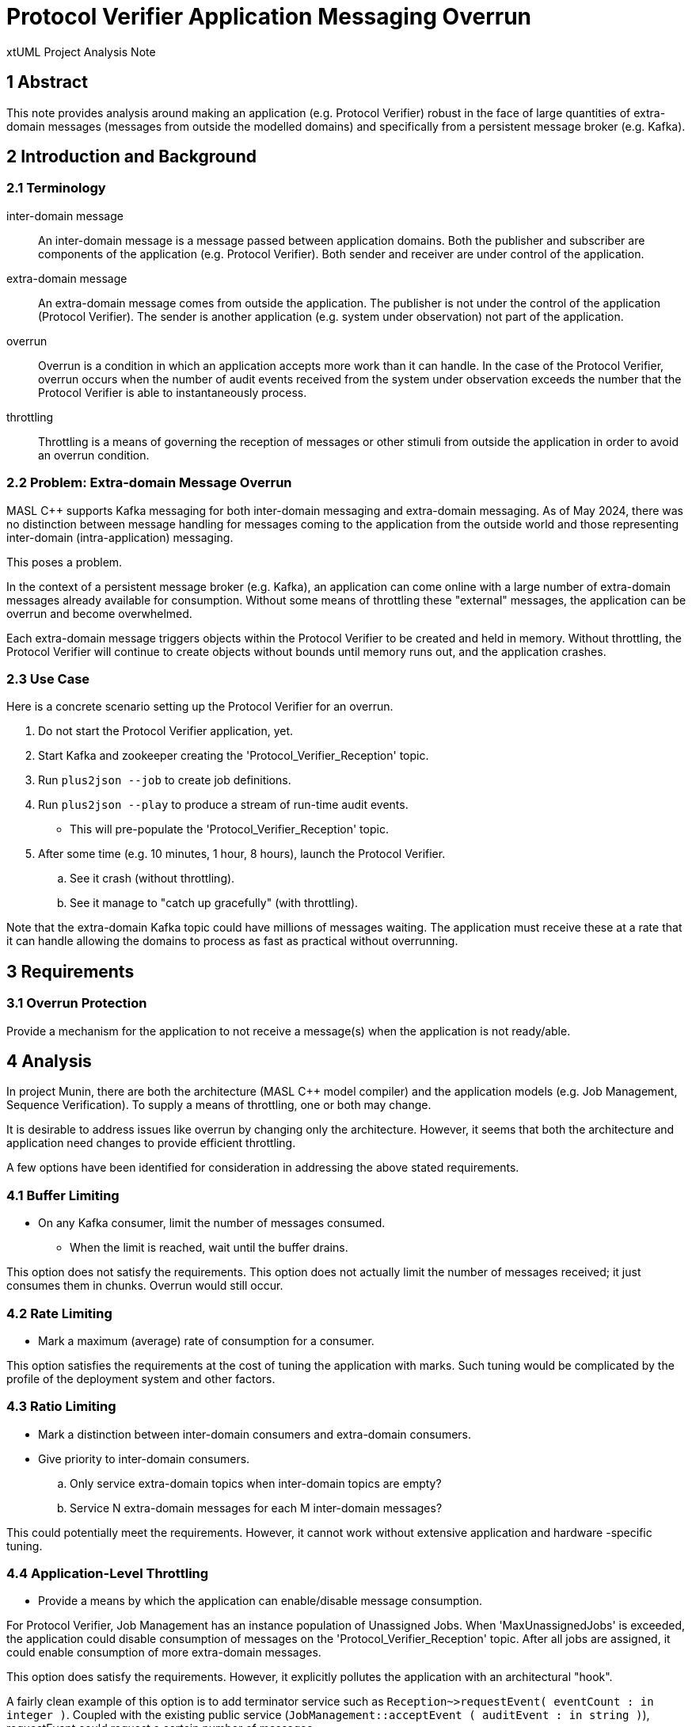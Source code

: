 = Protocol Verifier Application Messaging Overrun

xtUML Project Analysis Note

== 1 Abstract

This note provides analysis around making an application (e.g. Protocol
Verifier) robust in the face of large quantities of extra-domain messages
(messages from outside the modelled domains) and specifically from a
persistent message broker (e.g. Kafka).

== 2 Introduction and Background

=== 2.1 Terminology

inter-domain message::
An inter-domain message is a message passed between application domains.
Both the publisher and subscriber are components of the application (e.g.
Protocol Verifier).  Both sender and receiver are under control of the
application.

extra-domain message::
An extra-domain message comes from outside the application.  The publisher
is not under the control of the application (Protocol Verifier).  The
sender is another application (e.g. system under observation) not part of
the application.

overrun::
Overrun is a condition in which an application accepts more work than it
can handle.  In the case of the Protocol Verifier, overrun occurs when the
number of audit events received from the system under observation exceeds the
number that the Protocol Verifier is able to instantaneously process.

throttling::
Throttling is a means of governing the reception of messages or other
stimuli from outside the application in order to avoid an overrun
condition.

=== 2.2 Problem:  Extra-domain Message Overrun

MASL C++ supports Kafka messaging for both inter-domain messaging and
extra-domain messaging.  As of May 2024, there was no distinction between
message handling for messages coming to the application from the outside
world and those representing inter-domain (intra-application) messaging.

This poses a problem.

In the context of a persistent message broker (e.g. Kafka), an application
can come online with a large number of extra-domain messages already
available for consumption.  Without some means of throttling these
"external" messages, the application can be overrun and become
overwhelmed.

Each extra-domain message triggers objects within the Protocol Verifier to
be created and held in memory.  Without throttling, the Protocol Verifier
will continue to create objects without bounds until memory runs out, and
the application crashes.

=== 2.3 Use Case

Here is a concrete scenario setting up the Protocol Verifier for an
overrun.

. Do not start the Protocol Verifier application, yet.
. Start Kafka and zookeeper creating the 'Protocol_Verifier_Reception' topic.
. Run `plus2json --job` to create job definitions.
. Run `plus2json --play` to produce a stream of run-time audit events.
  ** This will pre-populate the 'Protocol_Verifier_Reception' topic.
. After some time (e.g. 10 minutes, 1 hour, 8 hours), launch the Protocol Verifier.
  .. See it crash (without throttling).
  .. See it manage to "catch up gracefully" (with throttling).

Note that the extra-domain Kafka topic could have millions of messages
waiting.  The application must receive these at a rate that it can handle
allowing the domains to process as fast as practical without overrunning.

== 3 Requirements

=== 3.1 Overrun Protection

Provide a mechanism for the application to not receive a message(s) when
the application is not ready/able.

== 4 Analysis

In project Munin, there are both the architecture (MASL C++ model
compiler) and the application models (e.g. Job Management, Sequence
Verification).  To supply a means of throttling, one or both may change.

It is desirable to address issues like overrun by changing only the
architecture.  However, it seems that both the architecture and
application need changes to provide efficient throttling.

A few options have been identified for consideration in addressing the
above stated requirements.

=== 4.1 Buffer Limiting

* On any Kafka consumer, limit the number of messages consumed.
  ** When the limit is reached, wait until the buffer drains.

This option does not satisfy the requirements.  This option does not
actually limit the number of messages received; it just consumes them in
chunks.  Overrun would still occur.

=== 4.2 Rate Limiting

* Mark a maximum (average) rate of consumption for a consumer.

This option satisfies the requirements at the cost of tuning the
application with marks.  Such tuning would be complicated by the profile
of the deployment system and other factors.

=== 4.3 Ratio Limiting

* Mark a distinction between inter-domain consumers and extra-domain
  consumers.
* Give priority to inter-domain consumers.
  .. Only service extra-domain topics when inter-domain topics are empty?
  .. Service N extra-domain messages for each M inter-domain messages?

This could potentially meet the requirements.  However, it cannot work
without extensive application and hardware -specific tuning.

=== 4.4 Application-Level Throttling

* Provide a means by which the application can enable/disable message consumption.

For Protocol Verifier, Job Management has an instance population of
Unassigned Jobs.  When 'MaxUnassignedJobs' is exceeded, the application
could disable consumption of messages on the 'Protocol_Verifier_Reception'
topic.  After all jobs are assigned, it could enable consumption of more
extra-domain messages.

This option does satisfy the requirements.  However, it explicitly pollutes
the application with an architectural "hook".

A fairly clean example of this option is to add terminator service such as
`Reception~>requestEvent( eventCount : in integer )`.  Coupled with the
existing public service (`JobManagement::acceptEvent ( auditEvent : in
string )`), requestEvent could request a certain number of messages.

=== 4.5 Unable to Consume Exception

* Using a modelled exception, allow a domain service to raise the
  exception when it is unable to receive a message.
* The architecture could catch the exception and leave the incoming
  message uncommitted.  The message could be re-queued (after a delay?).

Even though this option does introduce some knowledge of the architecture
to the application, it does so in a clean, generic manner.  This option
would work equally well on extra-domain messaging and inter-domain
messaging.

However, in MASL C++, exceptions are primarily used for error conditions
and are quite heavy-weight, capturing the stack, etc.  Using exceptions
in non-error scenarios is not something we want to do at this time.

=== 4.6 Strictly Polled Event Reception

It could be considered careless design to expose an asynchronous messaging
interface that potentially can be overrun.  The primary means of receiving
messages only when ready is _polling_.  On an interface which needs to be
rate limited, polling is the standard approach.

Consider a terminator service that returns a single audit event.
`Reception~>obtainEvent( auditEvent : out string ) : boolean`.  Notice
that the parameter returns a value.  The return value will be true if an
event is actually received and false if no message is available.  This
terminator service will be invoked by the domain exactly as often as the
application can handle another input message (audit event).

This is the selected approach to solving the problem.  It requires that
MASL C++ be updated to support Kafka on polled receptions.  It requires
that the application model be updated to receive messages when it is in a
condition in which it can process the message.  The application model will
delay receiving messages when it is too busy and return to receiving when
it has "caught up".

== 5 Work Required

Both the application and the architecture are changed.

<<dr-2, Implement Kafka polled topics>> addresses the changes to the
architecture.  The remainder of this note will describe the changes to the
application models.

=== 5.1 Model

image::aer_class_diagram.jpg[AuditEventReception Class Diagram]

A new class, Audit Event Reception, is added to Job Management.  (It is
interesting/amusing to see Audit Event Reception return, as it was its own
domain in early Protocol Verifier development.)  This class is a singleton
and has as primary role to support behaviour to govern (throttle) the
reception of audit events from the system under observation.

image::aer_state_machine.jpg[AuditEventReception State Machine]

The state machine receives audit events as fast as the system will allow
until "too many" have been received.  "Too many" is defined as having more
Unassigned Jobs than 'MaxUnassignedJobs' (in the system spec).

Upon receiving an audit event and discovering that 'MaxUnassignedJobs' has
been exceeded, Audit Event Reception will transition to 'Throttling' and
pause receiving for 1 second and continue checking the condition each second
(and blocking in the meantime and not using CPU cycles).  When the number
of Unassigned Jobs drops below 'MaxUnassignedJobs', Audit Event Reception
will transition back to 'Receiving'.

=== 5.2 Steps

. Add AuditEventReception class.
  .. auditEventReceptionId : MASLunique;
  .. pollTimer : timer;
  .. receivedAuditEventCount : integer;
     ... Remove receivedAuditEventCount from JobManager
  .. Add Receiving state.
     ... Receiving -- pop -> Receiving
     ... Receiving -- tooBusy -> Throttling
  .. Add Throttling state.
     ... Throttling -- pop -> Throttling
     ... Throttling -- readyToReceive -> Receiving
  .. Add creation and initialisation to the `init` function.
. Add 1:1 unconditional relationship from AuditEventReception to JobManager
  ** AuditEventReception counts_events_for 1 JobManager
  ** JobManager has_events_counted_by 1 AuditEventReception
. AuditEvent
  .. Move the bulk of domain service 'acceptEvent' here as a class-based operation.
. obtainEvent
  .. temporary behaviour:
     ... Add event body to auditEventFIFO.
  .. permanent behaviour:
     ... Magically receive one message from Kafka topic.
     ... Commit it (Kafka).

== 6 Acceptance Test

=== 6.1 Regression

Run the `regression.sh` script and see it pass.

=== 6.2 Benchmark Stress

The `run_benchmark.sh` script has been updated to support a (3rd) command
line argument that represents the number of events to pre-populate the
Protocol Verifier Reception topic.  After topic pre-population, the PV
will be launched, and the additional events played into the application.

* Run the `run_benchmark.sh` script with default parameter values (none)
  and see it pass.
* Run the `run_benchmark.sh 500000 1000 100000` and see it pass.  Note
  that this configuration will pre-populate the message broker with 100000
  audit events, start up the Protocol Verifier and then run another 500000
  audit events.

== 7 Document References

. [[dr-1]] https://github.com/xtuml/munin/issues/219[219 - Application Messaging Overrun]
. [[dr-2]] https://github.com/xtuml/masl/pull/56[56 - Implement polled Kafka topics]

---

This work is licensed under the Creative Commons CC0 License

---
